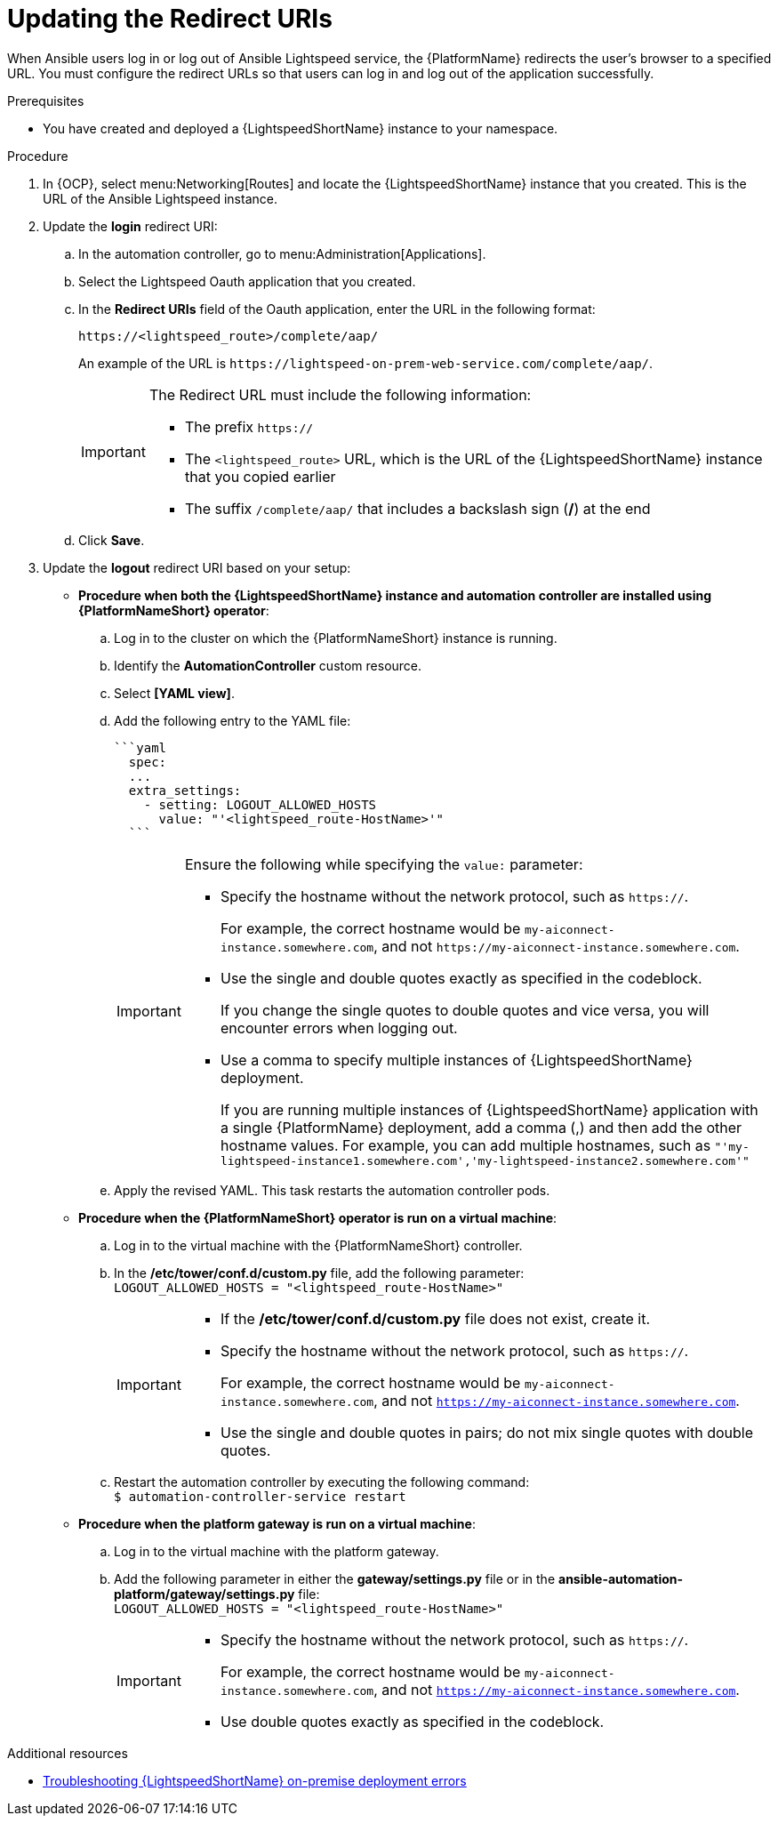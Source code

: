 :_content-type: PROCEDURE

[id="update-redirect-uri_{context}"]

= Updating the Redirect URIs

When Ansible users log in or log out of Ansible Lightspeed service, the {PlatformName} redirects the user's browser to a specified URL. You must configure the redirect URLs so that users can log in and log out of the application successfully.  

.Prerequisites
* You have created and deployed a {LightspeedShortName} instance to your namespace.

.Procedure
. In {OCP}, select menu:Networking[Routes] and locate the {LightspeedShortName} instance that you created. This is the URL of the Ansible Lightspeed instance.
. Update the *login* redirect URI:
.. In the automation controller, go to menu:Administration[Applications].
.. Select the Lightspeed Oauth application that you created.
.. In the *Redirect URIs* field of the Oauth application, enter the URL in the following format:
+
`\https://<lightspeed_route>/complete/aap/`
+
An example of the URL is `\https://lightspeed-on-prem-web-service.com/complete/aap/`.
+
[IMPORTANT]
====
The Redirect URL must include the following information:

* The prefix `https://`
* The `<lightspeed_route>` URL, which is the URL of the {LightspeedShortName} instance that you copied earlier
* The suffix `/complete/aap/` that includes a backslash sign (*/*) at the end
====
.. Click *Save*. 

. Update the *logout* redirect URI based on your setup:
+
--
* *Procedure when both the {LightspeedShortName} instance and automation controller are installed using {PlatformNameShort} operator*:

.. Log in to the cluster on which the {PlatformNameShort} instance is running. 
.. Identify the *AutomationController* custom resource.
.. Select *[YAML view]*. 
.. Add the following entry to the YAML file:
+
----
```yaml
  spec:
  ...
  extra_settings:
    - setting: LOGOUT_ALLOWED_HOSTS
      value: "'<lightspeed_route-HostName>'"
  ```
----
+
[IMPORTANT]
====
Ensure the following while specifying the `value:` parameter:

* Specify the hostname without the network protocol, such as `https://`.
+
For example, the correct hostname would be `my-aiconnect-instance.somewhere.com`, and not `\https://my-aiconnect-instance.somewhere.com`.

* Use the single and double quotes exactly as specified in the codeblock.
+
If you change the single quotes to double quotes and vice versa, you will encounter errors when logging out. 

* Use a comma to specify multiple instances of {LightspeedShortName} deployment.
+
If you are running multiple instances of {LightspeedShortName} application with a single {PlatformName} deployment, add a comma (,) and then add the other hostname values. For example, you can add multiple hostnames, such as `"'my-lightspeed-instance1.somewhere.com','my-lightspeed-instance2.somewhere.com'"`
====

.. Apply the revised YAML. This task restarts the automation controller pods.

* *Procedure when the {PlatformNameShort} operator is run on a virtual machine*:

.. Log in to the virtual machine with the {PlatformNameShort} controller.
.. In the */etc/tower/conf.d/custom.py* file, add the following parameter: +
`LOGOUT_ALLOWED_HOSTS = "<lightspeed_route-HostName>"`
+
[IMPORTANT]
====
* If the */etc/tower/conf.d/custom.py* file does not exist, create it.

* Specify the hostname without the network protocol, such as `https://`.
+
For example, the correct hostname would be `my-aiconnect-instance.somewhere.com`, and not `https://my-aiconnect-instance.somewhere.com`.

* Use the single and double quotes in pairs; do not mix single quotes with double quotes.
====
.. Restart the automation controller by executing the following command: +
`$ automation-controller-service restart`

* *Procedure when the platform gateway is run on a virtual machine*:

.. Log in to the virtual machine with the platform gateway.
.. Add the following parameter in either the *gateway/settings.py* file or in the *ansible-automation-platform/gateway/settings.py* file: +
`LOGOUT_ALLOWED_HOSTS = "<lightspeed_route-HostName>"`
+
[IMPORTANT]
====
* Specify the hostname without the network protocol, such as `https://`.
+
For example, the correct hostname would be `my-aiconnect-instance.somewhere.com`, and not `https://my-aiconnect-instance.somewhere.com`.

* Use double quotes exactly as specified in the codeblock.
====
--

[role="_additional-resources"]
.Additional resources
* xref:ref-troubleshooting-lightspeed-onpremise-config_troubleshooting-lightspeed[Troubleshooting {LightspeedShortName} on-premise deployment errors]